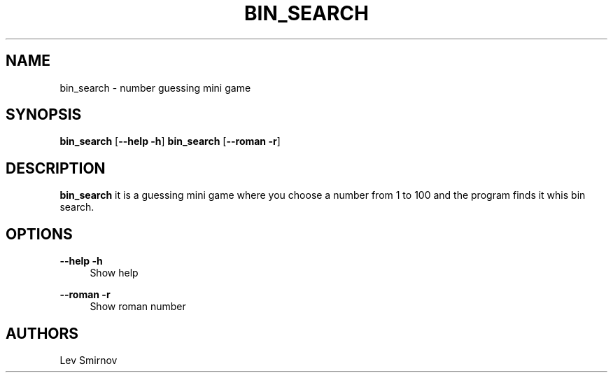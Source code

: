 '\" t

.TH "BIN_SEARCH" "1" "22\ \&NOVEMBER\ \&2020" "BIN_SEARCH 1.0.0" "Mini number game"

.SH "NAME"
bin_search - number guessing mini game
.SH "SYNOPSIS"
\fBbin_search\fR [\fB--help\fR \fB-h\fR]
\fBbin_search\fR [\fB--roman\fR \fB-r\fR]
.SH "DESCRIPTION"
\fBbin_search\fR it is a guessing mini game where you choose a number from 1 to 100 and the program finds it whis bin search.
.SH "OPTIONS"
\fB--help -h\fR
.RS 4
Show help
.RE
.PP
\fB--roman -r\fR
.RS 4
Show roman number
.RE
.SH "AUTHORS"
Lev Smirnov